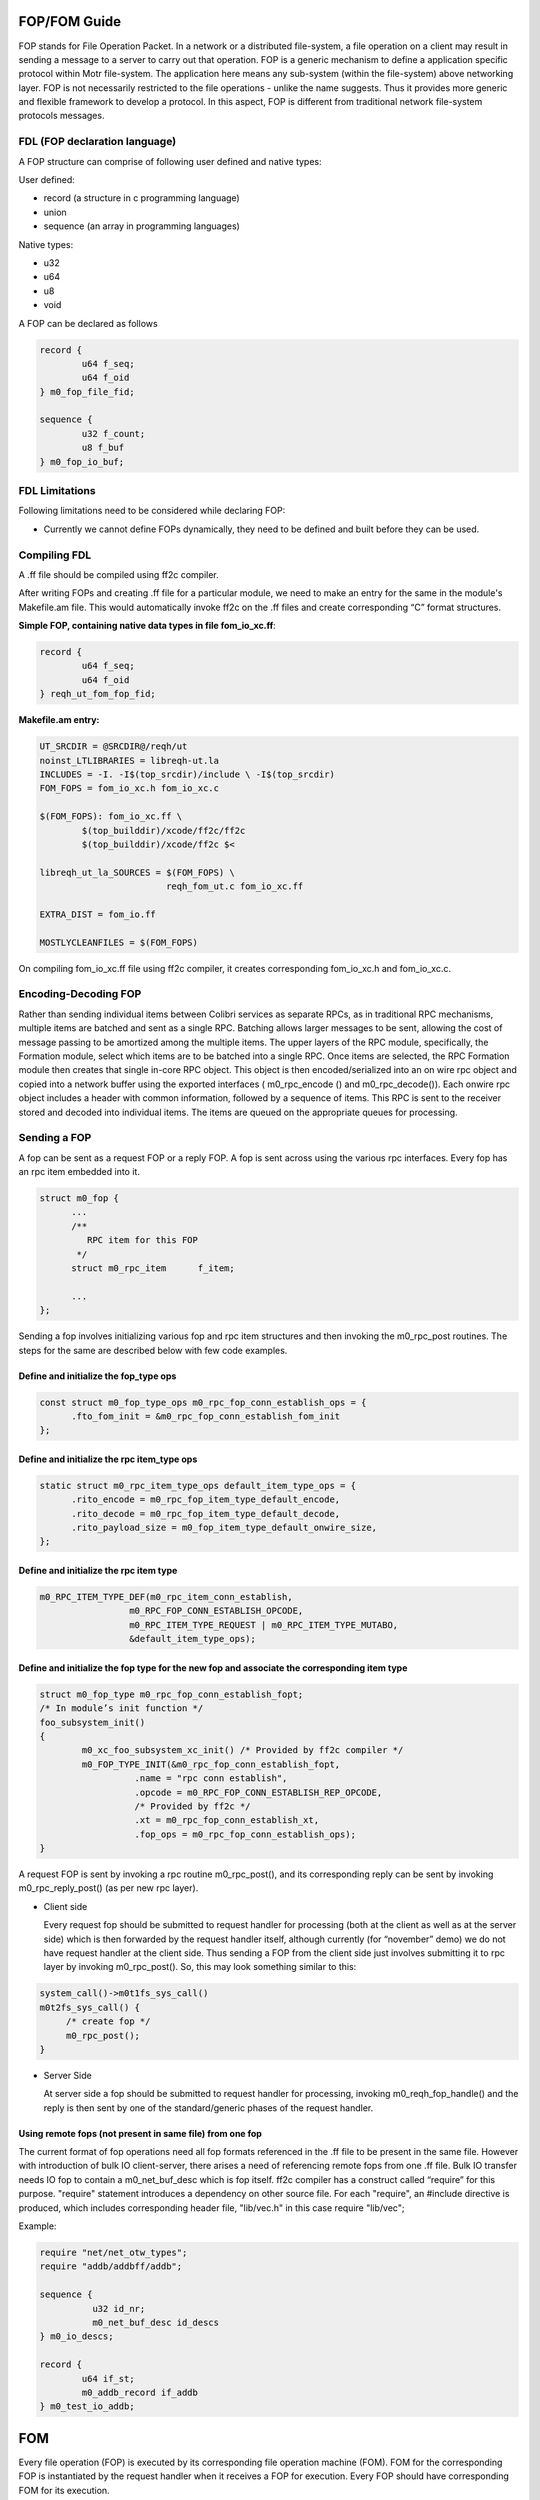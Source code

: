 ============
FOP/FOM Guide
============

FOP stands for File Operation Packet. In a network or a distributed file-system, a file operation on a client may result in sending a message to a server to carry out that operation. FOP is a generic mechanism to define a application specific protocol within Motr file-system. The application here means any sub-system (within the file-system) above networking layer. FOP is not necessarily restricted to the file operations - unlike the name suggests. Thus it provides more generic and flexible framework to develop a protocol. In this aspect, FOP is different from traditional network file-system protocols messages.

******************************
FDL (FOP declaration language)
******************************

A FOP structure can comprise of following user defined and native types:

User defined:

- record (a structure in c programming language)

- union

- sequence (an array in programming languages)

Native types:

- u32

- u64

- u8

- void

A FOP can be declared as follows

.. code-block:: C

 record { 
         u64 f_seq; 
         u64 f_oid 
 } m0_fop_file_fid; 

 sequence { 
         u32 f_count;
         u8 f_buf
 } m0_fop_io_buf;
 
 
***************
FDL Limitations
***************

Following limitations need to be considered while declaring FOP:

- Currently we cannot define FOPs dynamically, they need to be defined and built before they can be used.

***************
Compiling FDL
***************

A .ff file should be compiled using ff2c compiler.

After writing FOPs and creating .ff file for a particular module, we need to make an entry for the same in the module's Makefile.am file. This would automatically invoke ff2c on the .ff files and create corresponding “C” format structures.

**Simple FOP, containing native data types in file fom_io_xc.ff**:

.. code-block:: C

 record {
         u64 f_seq; 
         u64 f_oid
 } reqh_ut_fom_fop_fid;

**Makefile.am entry:**

.. code-block::

 UT_SRCDIR = @SRCDIR@/reqh/ut 
 noinst_LTLIBRARIES = libreqh-ut.la 
 INCLUDES = -I. -I$(top_srcdir)/include \ -I$(top_srcdir) 
 FOM_FOPS = fom_io_xc.h fom_io_xc.c 
 
 $(FOM_FOPS): fom_io_xc.ff \ 
         $(top_builddir)/xcode/ff2c/ff2c 
         $(top_builddir)/xcode/ff2c $< 
         
 libreqh_ut_la_SOURCES = $(FOM_FOPS) \ 
                         reqh_fom_ut.c fom_io_xc.ff 

 EXTRA_DIST = fom_io.ff 
 
 MOSTLYCLEANFILES = $(FOM_FOPS)

On compiling fom_io_xc.ff file using ff2c compiler, it creates corresponding fom_io_xc.h and fom_io_xc.c.

***********************
Encoding-Decoding FOP
***********************

Rather than sending individual items between Colibri services as separate RPCs, as in traditional RPC mechanisms, multiple items are batched and sent as a single RPC. Batching allows larger messages to be sent, allowing the cost of message passing to be amortized among the multiple items. The upper layers of the RPC module, specifically, the Formation module, select which items are to be batched into a single RPC. Once items are selected, the RPC Formation module then creates that single in-core RPC object. This object is then encoded/serialized into an on wire rpc object and copied into a network buffer using the exported interfaces ( m0_rpc_encode () and m0_rpc_decode()). Each onwire rpc object includes a header with common information, followed by a sequence of items. This RPC is sent to the receiver stored and decoded into individual items. The items are queued on the appropriate queues for processing.

***************
Sending a FOP
***************

A fop can be sent as a request FOP or a reply FOP. A fop is sent across using the various rpc interfaces. Every fop has an rpc item embedded into it.

.. code-block:: C

 struct m0_fop {
       ...
       /**
          RPC item for this FOP
        */
       struct m0_rpc_item      f_item;

       ...
 };
 
Sending a fop involves initializing various fop and rpc item structures and then invoking the m0_rpc_post routines. The steps for the same are described below with few code examples.

Define and initialize the fop_type ops
======================================

.. code-block:: C

 const struct m0_fop_type_ops m0_rpc_fop_conn_establish_ops = {
       .fto_fom_init = &m0_rpc_fop_conn_establish_fom_init
 };

Define and initialize the rpc item_type ops
============================================

.. code-block:: C

 static struct m0_rpc_item_type_ops default_item_type_ops = { 
       .rito_encode = m0_rpc_fop_item_type_default_encode, 
       .rito_decode = m0_rpc_fop_item_type_default_decode, 
       .rito_payload_size = m0_fop_item_type_default_onwire_size, 
 };
 
Define and initialize the rpc item type
========================================

.. code-block:: C

 m0_RPC_ITEM_TYPE_DEF(m0_rpc_item_conn_establish,
                  m0_RPC_FOP_CONN_ESTABLISH_OPCODE,
                  m0_RPC_ITEM_TYPE_REQUEST | m0_RPC_ITEM_TYPE_MUTABO,
                  &default_item_type_ops);

Define and initialize the fop type for the new fop and associate the corresponding item type
==============================================================================================

.. code-block:: C

 struct m0_fop_type m0_rpc_fop_conn_establish_fopt; 
 /* In module’s init function */ 
 foo_subsystem_init() 
 { 
         m0_xc_foo_subsystem_xc_init() /* Provided by ff2c compiler */
         m0_FOP_TYPE_INIT(&m0_rpc_fop_conn_establish_fopt, 
                   .name = "rpc conn establish", 
                   .opcode = m0_RPC_FOP_CONN_ESTABLISH_REP_OPCODE, 
                   /* Provided by ff2c */ 
                   .xt = m0_rpc_fop_conn_establish_xt, 
                   .fop_ops = m0_rpc_fop_conn_establish_ops); 
 }
 
A request FOP is sent by invoking a rpc routine m0_rpc_post(), and its corresponding reply can be sent by invoking m0_rpc_reply_post() (as per new rpc layer).

- Client side

  Every request fop should be submitted to request handler for processing (both at the client as well as at the server side) which is then forwarded by the request handler    itself, although currently (for “november” demo) we do not have request handler at the client side. Thus sending a FOP from the client side just involves submitting it to rpc layer by invoking m0_rpc_post(). So, this may look something similar to this:
  
.. code-block:: C
  
   system_call()->m0t1fs_sys_call()
   m0t2fs_sys_call() {
        /* create fop */
        m0_rpc_post();
   }
   
- Server Side
 
  At server side a fop should be submitted to request handler for processing, invoking m0_reqh_fop_handle() and the reply is then sent by one of the standard/generic phases of the request handler.
  
Using remote fops (not present in same file) from one fop
=========================================================

The current format of fop operations need all fop formats referenced in the .ff file to be present in the same file. However with introduction of bulk IO client-server, there arises a need of referencing remote fops from one .ff file. Bulk IO transfer needs IO fop to contain a m0_net_buf_desc which is fop itself. ff2c compiler has a construct called “require” for this purpose. "require" statement introduces a dependency on other source file. For each "require", an #include directive is produced, which includes corresponding header file, "lib/vec.h" in this case require "lib/vec";

Example:

.. code-block:: C

 require "net/net_otw_types"; 
 require "addb/addbff/addb";

 sequence {
           u32 id_nr;
           m0_net_buf_desc id_descs
 } m0_io_descs;

 record {
         u64 if_st;
         m0_addb_record if_addb
 } m0_test_io_addb;
 
============
FOM
============

Every file operation (FOP) is executed by its corresponding file operation machine (FOM). FOM for the corresponding FOP is instantiated by the request handler when it receives a FOP for execution. Every FOP should have corresponding FOM for its execution.

************************
FOM - Writing Guidelines
************************

The major purpose of having FOMs and request handler is to have a non-blocking execution of a file operation.

***************
FOM - Execution
***************

A FOP is submitted to request handler through m0_reqh_fop_handle() interface for processing. Request handler then creates corresponding FOM by invoking the following:

- m0_fop_type::ft_fom_type::ft_ops::fto_create()

- m0_fop_type_ops::ft_fom_init()

Once the FOM is created, a home locality is selected for the FOM by invoking the following:

- m0_fom_ops::fo_home_locality()

After selecting home locality, FOM is then submitted into the locality's run queue for processing. Every FOM submitted into locality run queue is picked up by the idle locality handler thread for execution. Handler thread invokes m0_fom_ops::fo_phase() (core FOM execution routine also performs FOM phase transitions) method implemented by every FOM. FOM initially executes its standard/generic phases and then transitions to FOP specific execution phases.

A FOM should check whether it needs to execute a generic phase or a FOP specific phase by checking the phase enumeration. If the FOM phase enumeration is less than FOPH_NR + 1, then the FOM should invoke standard phase execution routine, m0_fom_state_generic(), else perform FOP specific operation.

**Note**: All the standard phases have enumeration less than the FOP specific phases, thus a FOM writer should keep in mind that the fop specific phases should start from FOPH_NR + 1 (i.e enumeration greater than the standard FOM phase).

Writing a non-blocking FOM
===========================

All the operations done by the FOM should be non-blocking. Non-blocking behavior of the FOM in standard/generic phases is handled implicitly, the FOM needs to handle the same explicitly during FOP specific execution phases.

Every potentially blocking FOP specific operation should have a corresponding execution phase as well as waiting phase.

As mentioned previously, every FOM should implement corresponding fo_state() method that performs actual state transitions as well as FOP specific operations.

- Calling Synchronous function from FOM

  - For synchronous operations, FOM should invoke m0_fom_block_enter(), before the operation is started.

  - It creates and adds one or more locality worker threads so that there exist at least one thread to service incoming FOPs.

  - On completion of operation, FOM should call m0_fom_block_leave(), this is an undo routine corresponding to m0_fom_block_enter(), It terminates any extra idle locality worker threads.

- Calling Asynchronous function from FOM

  - For an asynchronous FOM operation, FOM should invoke m0_fom_block_at(), and m0_fom_block_enter() is not mandatory in this case.

  - Before executing a blocking operation, FOM should invoke m0_fom_block_at() and register the waiting channel, and transition FOM into its corresponding wait phase. m0_fom_block_at() puts the FOM onto locality wait list, so now the thread execution FOM, can pick up the next ready to be executed FOM from the locality run queue and begin its execution.

  - FOM waits until it receives a completion event on the registered channel.

  - On completion of blocking operation, the waiting channel is signaled.

    FOM is then removed from the locality wait list and put back on the locality runq for further execution.


Sending a reply FOP
====================

- On successful execution, FOM creates the corresponding reply FOP and assigns it to m0_fom::fo_rep_fop (reply is sent by the request handler and not the FOM).

- Sending reply fop could be a blocking operation, So this is done by one of the generic or standard phases of the FOM.

- Once FOM execution is complete (that could mean success or failure) FOM sets appropriate reply FOP within the FOM object.

- Once the reply FOP is set, change the FOM phase to FOPH_SUCCESS or FOPH_FAILURE as per the result of operation and return from the m0_fom::fo_state() method (FOM execution routine).

- FOM is then transitioned back to its one of the standard phases (FOPH_QUEUE_REPLY) which sends the reply (as mentioned in the above diagram). Once reply is sent, FOM is transitioned back to one of the fop specific phases, in order to perform cleanup operations if any.

Examples
---------

Consider a simple write FOM example

- Declaring FOP in reqh_ut_fom_xc.ff file

.. code-block:: C
  
   record {
           u64 f_seq;
           u64 f_oid
    } reqh_ut_fom_fop_fid;
    record {
            reqh_ut_fom_fop_fid fiw_object;
            u8                   fiw_value
    };
    
There are two types of structures defined:
 - reqh_ut_fom_fop_fid, is a structure with native data types, (i.e uint64_t). This is optional, although we would need to build these user defined types separately to use them in other structures.
  
 - reqh_ut_fom_io_write, is a structure containing an object of struct reqh_ut_fom_fop_fid and a native byte type member.
  
- Defining and building a FOP

  To build a particular FOP we need to define its corresponding m0_fop_type_ops and m0_fop_type structures as follows:

.. code-block:: C

 static struct m0_fop_type_ops reqh_ut_write_fop_ops = {
        .fto_fom_init = reqh_ut_io_fom_init,
 };

 struct m0_fop_type reqh_ut_fom_io_write_fopt;

After defining the above structure, we need to have two subroutines(something like below) which actually builds the FOPs, and adds them to the global FOPs list.

.. code-block:: C

 /** Function to clean reqh ut io fops */
 void reqh_ut_fom_io_fop_fini(void)
 {
         m0_fop_type_fini(&reqh_ut_fom_io_write_fopt);
         m0_xc_reqh_ut_fom_xc_fini();
 }

 /** Function to intialise reqh ut io fops. */
 int reqh_ut_fom_io_fop_init(void)
 {
         m0_xc_reqh_ut_fom_xc_init();
         return m0_FOP_TYPE_INIT(&reqh_ut_fom_io_write_fopt,
                                 .name = "write",
                                 .opcode = WRITE_REQ, 
                                 .fop_ops = reqh_ut_write_fop_ops,
                                 /* See Below */ 
                                 .fom_ops = reqh_ut_write_fom_ops);
 }
 
After defining and building a FOP as above, we can now define its corresponding FOM.
 
- Defining FOM

.. code-block:: C

   static struct m0_fom_ops reqh_ut_write_fom_ops = {
         .fo_fini = reqh_ut_io_fom_fini
         .fo_state = reqh_ut_write_fom_state, (implements actual fom operation)
         .fo_home_locality = reqh_ut_find_fom_home_locality,
   };

FOM type operations structure

.. code-block:: C

 static const struct m0_fom_type_ops reqh_ut_write_fom_type_ops = {
       .fto_create = reqh_ut_write_fom_create,
 };

FOM type structure, this is embedded inside struct m0_fop_type,

.. code-block:: C

 static struct m0_fom_type reqh_ut_write_fom_mopt = {
       .ft_ops = &reqh_ut_write_fom_type_ops,
 };

A typical fom state function would look something similar to this:

.. code-block:: C

 int reqh_ut_write_fom_state(struct m0_fom *fom
 {
         ...
         /*
            checks if FOM should transition into a generic/standard
            phase or FOP specific phase.
         */

         if (fom->fo_phase < FOPH_NR) {
                 result = m0_fom_state_generic(fom);
         } else {
                ...
                /* FOP specific phase */
                if (fom->fo_phase == FOPH_WRITE_STOB_IO) { 
                      ... 
                      /* For synchronous FOM operation */ 
                      m0_fom_block_enter(fom); 
                      /* For asynchronous FOM operation */ 
                      m0_fom_block_at(fom, 
                                  &fom_obj->rh_ut_stio.si_wait);
                      result = 
                         m0_stob_io_launch(&fom_obj->rh_ut_stio, 
                         fom_obj->rh_ut_stobj,
                         &fom->fo_tx, NULL);
                     ... 
                     if (result != 0) { 
                        fom->fo_rc = result; 
                        fom->fo_phase = FOPH_FAILURE; 
                     } else { 
                          fom->fo_phase = 
                                       FOPH_WRITE_STOB_IO_WAIT; 
                          result = FSO_WAIT; 
                     } 
                } else if (fom->fo_phase == 
                                    FOPH_WRITE_STOB_IO_WAIT) { 
                   /* 
                       Terminate extra idle threads created 
                       by m0_fom_block_enter() 
                  */ 
                  m0_fom_block_leave(fom); 
                  ...
                  if (fom->fo_rc != 0) 
                      fom->fo_phase = FOPH_FAILURE; 
                  else { 
                      ... 
                      fom->fo_phase = FOPH_SUCCESS; 
                  } 
         } 

         if (fom->fo_phase == FOPH_FAILURE || fom->fo_phase == 
                                              FOPH_SUCCESS) {  
                  ...
                  result = FSO_AGAIN; 
         }
 }

**Note**: For additional details on the implementation of above methods please refer to request handler UT code in colibri/core/reqh/ut/reqh_fom_ut.

